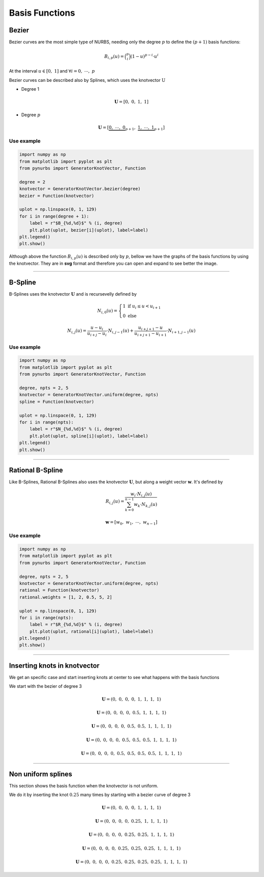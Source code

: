 ===============
Basis Functions
===============

------
Bezier
------

Bezier curves are the most simple type of NURBS, needing only the degree :math:`p` to define the :math:`(p+1)` basis functions:

.. math::
    B_{i,p}(u) = \binom{p}{i}\left(1-u\right)^{p-i}\cdot u^{i}

At the interval :math:`u \in \left[0, \ 1\right]` and :math:`\forall i=0, \  \cdots,  \ p`

Bezier curves can be described also by Splines, which uses the knotvector :math:`\textbf{U}`

* Degree 1

.. math::
    \mathbf{U} = \left[0, \ 0, \ 1, \ 1\right]

* Degree :math:`p`

.. math::
    \mathbf{U} = \left[\underbrace{0, \ \cdots, \ 0}_{p+1}, \ \underbrace{1, \ \cdots, \ 1}_{p+1}\right]

Use example
-----------

.. code-block:: python

    import numpy as np
    from matplotlib import pyplot as plt
    from pynurbs import GeneratorKnotVector, Function

    degree = 2
    knotvector = GeneratorKnotVector.bezier(degree)
    bezier = Function(knotvector)

    uplot = np.linspace(0, 1, 129)
    for i in range(degree + 1):
        label = r"$B_{%d,%d}$" % (i, degree)
        plt.plot(uplot, bezier[i](uplot), label=label)
    plt.legend()
    plt.show()

.. image:: ../img/Bezier-Basis-Functions-2.png
  :width: 70 %
  :alt: Bezier Basis Functions of degree 2
  :align: center


Although above the function :math:`B_{i,p}(u)` is described only by :math:`p`, bellow we have the graphs of the basis functions by using the knotvector. They are in **svg** format and therefore you can open and expand to see better the image.

.. dropdown:: Basis functions for degree :math:`p=0`

    .. math::
        \mathbf{U} = \left[0, \ 1\right]

    .. image:: ../img/basis-functions/bezier-basisfunction-p0.svg
        :width: 50 %
        :alt: Basis functions for bezier of degree 0
        :align: center

.. dropdown:: Basis functions for degree :math:`p=1`

    .. math::
        \mathbf{U} = \left[0, \ 0, \ 1, \ 1\right]

    .. image:: ../img/basis-functions/bezier-basisfunction-p1.svg
        :width: 100 %
        :alt: Uniform basis functions for bezier of degree 1
        :align: center

.. dropdown:: Basis functions for degree :math:`p=2`

    .. math::
        \mathbf{U} = \left[0, \ 0, \ 0, \ 1, \ 1, \ 1\right]

    .. image:: ../img/basis-functions/bezier-basisfunction-p2.svg
        :width: 100 %
        :alt: Basis functions for bezier of degree 2
        :align: center

.. dropdown:: Basis functions for degree :math:`p=3`

    .. math::
        \mathbf{U} = \left[0, \ 0, \ 0, \ 0, \ 1, \ 1, \ 1, \ 1\right]

    .. image:: ../img/basis-functions/bezier-basisfunction-p3.svg
        :width: 100 %
        :alt: Basis functions for bezier of degree 3
        :align: center

.. dropdown:: Basis functions for degree :math:`p=4`

    .. math::
        \mathbf{U} = \left[0, \ 0, \ 0, \ 0, \ 0, \ 1, \ 1, \ 1, \ 1, \ 1\right]

    .. image:: ../img/basis-functions/bezier-basisfunction-p4.svg
        :width: 100 %
        :alt: Basis functions for bezier of degree 4
        :align: center

.. dropdown:: Basis functions for degree :math:`p=5`

    .. math::
        \mathbf{U} = \left[0, \ 0, \ 0, \ 0, \ 0, \ 0, \ 1, \ 1, \ 1, \ 1, \ 1, \ 1\right]

    .. image:: ../img/basis-functions/bezier-basisfunction-p5.svg
        :width: 100 %
        :alt: Basis functions for bezier of degree 5
        :align: center

.. dropdown:: Code to generate all the bezier basis functions

    .. code-block:: python

        import numpy as np
        from matplotlib import pyplot as plt
        from pynurbs import GeneratorKnotVector, Function

        prop_cycle = plt.rcParams['axes.prop_cycle']
        colors = prop_cycle.by_key()['color']
        uplot = np.linspace(0, 1, 1029)
        for degree in range(0, 6):
            knotvector = GeneratorKnotVector.bezier(degree)
            function = Function(knotvector)
            sizex = (degree+1)*3
            sizey = (degree+1)*2
            fig, axs = plt.subplots(degree+1, degree+1, figsize=(sizex,sizey))
            for j in range(0, degree+1):
                allvalues = function[:,j](uplot)
                for i, values in enumerate(allvalues):
                    label = r"$B_{%d,%d}$"%(i,j)
                    color = colors[i]
                    ax = axs if degree == 0 else axs[j][i]
                    ax.plot(uplot, values, label=label, linewidth=3,color=color)
                    ax.set_xlim(-0.1, 1.1)
                    ax.set_ylim(-0.1, 1.1)
                    ax.legend()
                    ax.grid()
            fig.tight_layout()
            plt.savefig("bezier-basisfunction-p%d.svg"%degree)


-----------------------------------------------------------------------


--------
B-Spline
--------

B-Splines uses the knotvector :math:`\mathbf{U}` and is recursevelly defined by

.. math::
    N_{i,0}(u) = \begin{cases}1 \ \ \ \text{if} \  u_{i}  \le u < u_{i+1}  \\ 0 \ \ \ \text{else} \end{cases}

.. math::
    N_{i,j}(u) = \dfrac{u - u_i}{u_{i+j}-u_{i}} \cdot N_{i,j-1}(u) + \dfrac{u_{i+j+1}-u}{u_{i+j+1}-u_{i+1}} \cdot N_{i+1,j-1}(u)
    

Use example
-----------

.. code-block:: python

    import numpy as np
    from matplotlib import pyplot as plt
    from pynurbs import GeneratorKnotVector, Function
    
    degree, npts = 2, 5
    knotvector = GeneratorKnotVector.uniform(degree, npts)
    spline = Function(knotvector)
    
    uplot = np.linspace(0, 1, 129)
    for i in range(npts):
        label = r"$N_{%d,%d}$" % (i, degree)
        plt.plot(uplot, spline[i](uplot), label=label)
    plt.legend()
    plt.show()

.. image:: ../img/Spline-BasisFunctions-2-5.png
  :width: 70 %
  :alt: BSpline Basis Functions of degree 2 and npts 5
  :align: center




.. dropdown:: Uniform basis functions for degree :math:`p=0` and :math:`\text{npts}=6`

    .. math::
        \mathbf{U} = \left(0, \ \dfrac{1}{6}, \ \dfrac{2}{6}, \ \dfrac{3}{6}, \ \dfrac{4}{6}, \ \dfrac{5}{6}, \ 1\right)

    .. image:: ../img/basis-functions/splines-basisfunction-p0n6.svg
        :width: 100 %
        :alt: Uniform basis functions for splines of degree 0
        :align: center

.. dropdown:: Uniform basis functions for degree :math:`p=1` and :math:`\text{npts}=6`

    .. math::
        \mathbf{U} = \left(0, \ 0, \ \dfrac{1}{5}, \ \dfrac{2}{5}, \ \dfrac{3}{5}, \ \dfrac{4}{5}\ 1, \ 1 \right)

    .. image:: ../img/basis-functions/splines-basisfunction-p1n6.svg
        :width: 100 %
        :alt: Uniform basis functions for splines of degree 1
        :align: center

.. dropdown:: Uniform basis functions for degree :math:`p=2` and :math:`\text{npts}=6`

    .. math::
        \mathbf{U} = \left(0, \ 0, \ 0, \ \dfrac{1}{4}, \ \dfrac{2}{4}, \ \dfrac{3}{4}, \ 1, \ 1,  \ 1 \right)

    .. image:: ../img/basis-functions/splines-basisfunction-p2n6.svg
        :width: 100 %
        :alt: Uniform basis functions for splines of degree 2
        :align: center

.. dropdown:: Uniform basis functions for degree :math:`p=3` and :math:`\text{npts}=6`

    .. math::
        \mathbf{U} = \left(0, \ 0, \ 0, \ 0, \ \dfrac{1}{3}, \ \dfrac{2}{3}, \ 1, \ 1,  \ 1, \ 1 \right)

    .. image:: ../img/basis-functions/splines-basisfunction-p3n6.svg
        :width: 100 %
        :alt: Uniform basis functions for splines of degree 3
        :align: center


.. dropdown:: Uniform basis functions for degree :math:`p=4` and :math:`\text{npts}=6`

    .. math::
        \mathbf{U} = \left(0, \ 0, \ 0, \ 0, \ 0, \ \dfrac{1}{2}, \ 1, \ 1, \ 1,  \ 1, \ 1 \right)

    .. image:: ../img/basis-functions/splines-basisfunction-p4n6.svg
        :width: 100 %
        :alt: Uniform basis functions for splines of degree 4
        :align: center

.. dropdown:: Code to generate all the spline basis functions

    .. code-block:: python

        import numpy as np
        from matplotlib import pyplot as plt
        from pynurbs import GeneratorKnotVector, Function

        prop_cycle = plt.rcParams['axes.prop_cycle']
        colors = prop_cycle.by_key()['color']
        uplot = np.linspace(0, 1, 1029)

        nptsmax = 6
        degmax = 4
        for degree in range(0, degmax+1):
            nfigsy = degree+1
            sizex = nptsmax*4
            sizey = nfigsy*3
            fig, axs = plt.subplots(nfigsy, nptsmax, figsize=(sizex,sizey))
            knotvector = GeneratorKnotVector.uniform(degree, nptsmax)
            function = Function(knotvector)
            for j in range(0, degree+1):
                allvalues = function[:,j](uplot)
                for i, values in enumerate(allvalues):
                    label = r"$N_{%d,%d}$"%(i,j)
                    color = colors[i]
                    ax = axs[i] if degree == 0 else axs[j, i]
                    ax.plot(uplot, values, label=label, linewidth=3,color=color)
                    ax.set_xlim(-0.1, 1.1)
                    ax.set_ylim(-0.1, 1.1)
                    ax.legend()
                    ax.grid()
            fig.tight_layout()
            plt.savefig("splines-basisfunction-p%dn%d.svg"%(degree, nptsmax))

-----------------------------------------------------------------------

-----------------
Rational B-Spline
-----------------

Like B-Splines, Rational B-Splines also uses the knotvector :math:`\mathbf{U}`, but along a weight vector :math:`\mathbf{w}`.
It's defined by

.. math::
    R_{i,j}(u) = \dfrac{w_{i} \cdot N_{i,j}(u)}{\sum_{k=0}^{n-1} w_{k} \cdot N_{k,j}(u)}

.. math::
    \mathbf{w} = \left[w_0, \ w_1, \ \cdots, \ w_{n-1}\right]

Use example
-----------

.. code-block:: python

    import numpy as np
    from matplotlib import pyplot as plt
    from pynurbs import GeneratorKnotVector, Function
    
    degree, npts = 2, 5
    knotvector = GeneratorKnotVector.uniform(degree, npts)
    rational = Function(knotvector)
    rational.weights = [1, 2, 0.5, 5, 2]

    uplot = np.linspace(0, 1, 129)
    for i in range(npts):
        label = r"$R_{%d,%d}$" % (i, degree)
        plt.plot(uplot, rational[i](uplot), label=label)
    plt.legend()
    plt.show()

.. image:: ../img/Rational-BasisFunctions-2-5.png
  :width: 70 %
  :alt: Rational BSpline Basis Functions of degree 2 and 5 npts
  :align: center



.. dropdown:: Uniform basis functions for degree :math:`p=0` and :math:`\text{npts}=6`

    .. math::
        \mathbf{U} = \left(0, \ \dfrac{1}{6}, \ \dfrac{2}{6}, \ \dfrac{3}{6}, \ \dfrac{4}{6}, \ \dfrac{5}{6}, \ 1\right)
        
    .. math::
        \mathbf{w} = \left(2, 4, 2, 6, 1, 2 \right)

    .. image:: ../img/basis-functions/rational-basisfunction-p0n6.svg
        :width: 100 %
        :alt: Uniform basis functions for rational splines of degree 0
        :align: center

.. dropdown:: Uniform basis functions for degree :math:`p=1` and :math:`\text{npts}=6`

    .. math::
        \mathbf{U} = \left(0, \ 0, \ \dfrac{1}{5}, \ \dfrac{2}{5}, \ \dfrac{3}{5}, \ \dfrac{4}{5}\ 1, \ 1 \right)
        
    .. math::
        \mathbf{w} = \left(2, 4, 2, 6, 1, 2 \right)

    .. image:: ../img/basis-functions/rational-basisfunction-p1n6.svg
        :width: 100 %
        :alt: Uniform basis functions for rational splines of degree 1
        :align: center

.. dropdown:: Uniform basis functions for degree :math:`p=2` and :math:`\text{npts}=6`

    .. math::
        \mathbf{U} = \left(0, \ 0, \ 0, \ \dfrac{1}{4}, \ \dfrac{2}{4}, \ \dfrac{3}{4}, \ 1, \ 1,  \ 1 \right)
        
    .. math::
        \mathbf{w} = \left(2, 4, 2, 6, 1, 2 \right)

    .. image:: ../img/basis-functions/rational-basisfunction-p2n6.svg
        :width: 100 %
        :alt: Uniform basis functions for splines of degree 2
        :align: center

.. dropdown:: Uniform basis functions for degree :math:`p=3` and :math:`\text{npts}=6`

    .. math::
        \mathbf{U} = \left(0, \ 0, \ 0, \ 0, \ \dfrac{1}{3}, \ \dfrac{2}{3}, \ 1, \ 1,  \ 1, \ 1 \right)

    .. math::
        \mathbf{w} = \left(2, 4, 2, 6, 1, 2 \right)

    .. image:: ../img/basis-functions/rational-basisfunction-p3n6.svg
        :width: 100 %
        :alt: Uniform basis functions for rational splines of degree 3
        :align: center


.. dropdown:: Uniform basis functions for degree :math:`p=4` and :math:`\text{npts}=6`

    .. math::
        \mathbf{U} = \left(0, \ 0, \ 0, \ 0, \ 0, \ \dfrac{1}{2}, \ 1, \ 1, \ 1,  \ 1, \ 1 \right)

    .. math::
        \mathbf{w} = \left(2, 4, 2, 6, 1, 2 \right)

    .. image:: ../img/basis-functions/rational-basisfunction-p4n6.svg
        :width: 100 %
        :alt: Uniform basis functions for rational splines of degree 4
        :align: center

.. dropdown:: Code to generate all the rational spline basis functions

    .. code-block:: python

        import numpy as np
        from matplotlib import pyplot as plt
        from pynurbs import GeneratorKnotVector, Function

        prop_cycle = plt.rcParams['axes.prop_cycle']
        colors = prop_cycle.by_key()['color']
        uplot = np.linspace(0, 1, 1029)

        nptsmax = 6
        degmax = 4
        for degree in range(0, degmax+1):
            nfigsy = degree+1
            sizex = nptsmax*4
            sizey = nfigsy*3
            fig, axs = plt.subplots(nfigsy, nptsmax, figsize=(sizex,sizey))
            knotvector = GeneratorKnotVector.uniform(degree, nptsmax)
            function = Function(knotvector)
            function.weights = [1, 2, 1, 3, 0.5, 1]
            for j in range(0, degree+1):
                allvalues = function[:,j](uplot)
                for i, values in enumerate(allvalues):
                    label = r"$R_{%d,%d}$"%(i,j)
                    color = colors[i]
                    ax = axs[i] if degree == 0 else axs[j, i]
                    ax.plot(uplot, values, label=label, linewidth=3,color=color)
                    ax.set_xlim(-0.1, 1.1)
                    ax.set_ylim(-0.1, 1.1)
                    ax.legend()
                    ax.grid()
            fig.tight_layout()
            plt.savefig("rational-basisfunction-p%dn%d.svg"%(degree, nptsmax))



-----------------------------------------------------------------------

-----------------------------
Inserting knots in knotvector
-----------------------------

We get an specific case and start inserting knots at center to see what happens with the basis functions

We start with the bezier of degree 3

.. math::
    \mathbf{U} = \left(0, \ 0, \ 0, \ 0, \ 1, \ 1,  \ 1, \ 1 \right)

.. image:: ../img/basis-functions/insertion_p3step0.svg
    :width: 100 %
    :alt: Initial basis functions of test
    :align: center


.. math::
    \mathbf{U} = \left(0, \ 0, \ 0, \ 0, \ 0.5, \ 1, \ 1,  \ 1, \ 1 \right)

.. image:: ../img/basis-functions/insertion_p3step1.svg
    :width: 100 %
    :alt: Initial basis functions of test
    :align: center


.. math::
    \mathbf{U} = \left(0, \ 0, \ 0, \ 0, \ 0.5,\ 0.5, \ 1, \ 1,  \ 1, \ 1 \right)

.. image:: ../img/basis-functions/insertion_p3step2.svg
    :width: 100 %
    :alt: Initial basis functions of test
    :align: center


.. math::
    \mathbf{U} = \left(0, \ 0, \ 0, \ 0, \ 0.5,\ 0.5, \ 0.5, \ 1, \ 1,  \ 1, \ 1 \right)

.. image:: ../img/basis-functions/insertion_p3step3.svg
    :width: 100 %
    :alt: Initial basis functions of test
    :align: center

.. math::
    \mathbf{U} = \left(0, \ 0, \ 0, \ 0, \ 0.5, \ 0.5,\ 0.5, \ 0.5, \ 1, \ 1,  \ 1, \ 1 \right)

.. image:: ../img/basis-functions/insertion_p3step4.svg
    :width: 100 %
    :alt: Initial basis functions of test
    :align: center


.. dropdown:: Code to plot

    
    .. code-block:: python

        import numpy as np
        from matplotlib import pyplot as plt
        from pynurbs import GeneratorKnotVector, Function

        prop_cycle = plt.rcParams['axes.prop_cycle']
        colors = prop_cycle.by_key()['color']
        uplot = np.linspace(0, 1, 1029)

        knotvector = GeneratorKnotVector.bezier(3)
        knots_insert = [0.5, 0.5, 0.5, 0.5, 0.75]
        for k, knot in enumerate(knots_insert):
            nfigsx = knotvector.npts
            sizex = nfigsx*4
            sizey = 3
            fig, axs = plt.subplots(1, nfigsx, figsize=(sizex,sizey))
            function = Function(knotvector)
            allvalues = function(uplot)
            for i, values in enumerate(allvalues):
                label = r"$N_{%d,%d}$"%(i,knotvector.degree)
                color = colors[i]
                ax = axs[i]
                ax.plot(uplot, values, label=label, linewidth=3,color=color)
                ax.set_xlim(-0.1, 1.1)
                ax.set_ylim(-0.1, 1.1)
                ax.legend()
                ax.grid()
            fig.tight_layout()
            plt.savefig("insertion_p%dstep%d.svg"%(knotvector.degree, k))
            knotvector.insert([knot])

-----------------------------------------------------------------------

-------------------
Non uniform splines
-------------------

This section shows the basis function when the knotvector is not uniform.

We do it by inserting the knot :math:`0.25` many times by starting with a bezier curve of degree 3



.. math::
    \mathbf{U} = \left(0, \ 0, \ 0, \ 0, \ 1, \ 1,  \ 1, \ 1 \right)

.. image:: ../img/basis-functions/insertion025_p3step0.svg
    :width: 100 %
    :alt: Initial basis functions of test
    :align: center


.. math::
    \mathbf{U} = \left(0, \ 0, \ 0, \ 0, \ 0.25, \ 1, \ 1,  \ 1, \ 1 \right)

.. image:: ../img/basis-functions/insertion025_p3step1.svg
    :width: 100 %
    :alt: Initial basis functions of test
    :align: center


.. math::
    \mathbf{U} = \left(0, \ 0, \ 0, \ 0, \ 0.25,\ 0.25, \ 1, \ 1,  \ 1, \ 1 \right)

.. image:: ../img/basis-functions/insertion025_p3step2.svg
    :width: 100 %
    :alt: Initial basis functions of test
    :align: center


.. math::
    \mathbf{U} = \left(0, \ 0, \ 0, \ 0, \ 0.25,\ 0.25, \ 0.25, \ 1, \ 1,  \ 1, \ 1 \right)

.. image:: ../img/basis-functions/insertion025_p3step3.svg
    :width: 100 %
    :alt: Initial basis functions of test
    :align: center

.. math::
    \mathbf{U} = \left(0, \ 0, \ 0, \ 0, \ 0.25, \ 0.25,\ 0.25, \ 0.25, \ 1, \ 1,  \ 1, \ 1 \right)

.. image:: ../img/basis-functions/insertion025_p3step4.svg
    :width: 100 %
    :alt: Initial basis functions of test
    :align: center


.. dropdown:: Code to plot

    
    .. code-block:: python

        import numpy as np
        from matplotlib import pyplot as plt
        from pynurbs import GeneratorKnotVector, Function

        prop_cycle = plt.rcParams['axes.prop_cycle']
        colors = prop_cycle.by_key()['color']
        uplot = np.linspace(0, 1, 1029)

        knotvector = GeneratorKnotVector.bezier(3)
        knots_insert = [0.25, 0.25, 0.25, 0.25, 0.75]
        for k, knot in enumerate(knots_insert):
            nfigsx = knotvector.npts
            sizex = nfigsx*4
            sizey = 3
            fig, axs = plt.subplots(1, nfigsx, figsize=(sizex,sizey))
            function = Function(knotvector)
            allvalues = function(uplot)
            for i, values in enumerate(allvalues):
                label = r"$N_{%d,%d}$"%(i,knotvector.degree)
                color = colors[i]
                ax = axs[i]
                ax.plot(uplot, values, label=label, linewidth=3,color=color)
                ax.set_xlim(-0.1, 1.1)
                ax.set_ylim(-0.1, 1.1)
                ax.legend()
                ax.grid()
            fig.tight_layout()
            plt.savefig("insertion025_p%dstep%d.svg"%(knotvector.degree, k))
            knotvector.insert([knot])